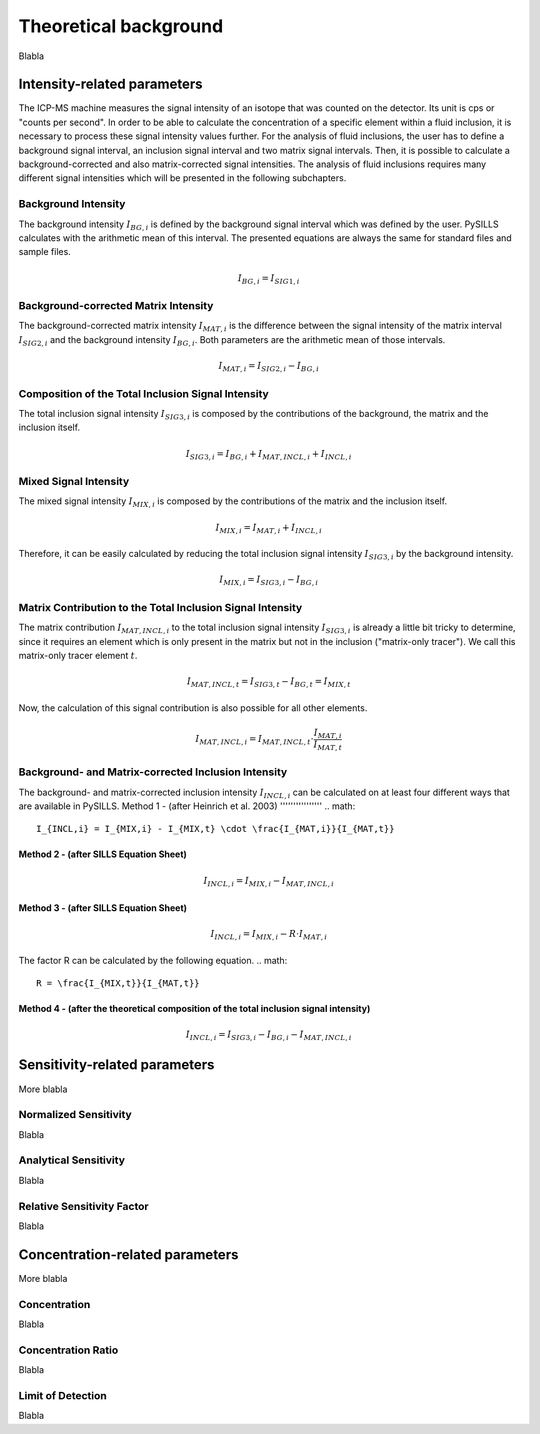 .. _theory_ref:

Theoretical background
=========================

Blabla

Intensity-related parameters
------------------------------
The ICP-MS machine measures the signal intensity of an isotope that was counted on the detector.
Its unit is cps or "counts per second". In order to be able to calculate the concentration of a
specific element within a fluid inclusion, it is necessary to process these signal intensity values further.
For the analysis of fluid inclusions, the user has to define a background
signal interval, an inclusion signal interval and two matrix signal intervals. Then, it is possible to calculate a
background-corrected and also matrix-corrected signal intensities. The analysis of fluid inclusions requires many
different signal intensities which will be presented in the following subchapters.

Background Intensity
^^^^^^^^^^^^^^^^^^^^^^^^^^^^
The background intensity :math:`I_{BG,i}` is defined by the background signal interval which was defined by the user.
PySILLS calculates with the arithmetic mean of this interval. The presented equations are always the same for standard
files and sample files.

.. math::
    I_{BG,i} = I_{SIG1,i}

Background-corrected Matrix Intensity
^^^^^^^^^^^^^^^^^^^^^^^^^^^^^^^^
The background-corrected matrix intensity :math:`I_{MAT,i}` is the difference between the signal intensity of the matrix
interval :math:`I_{SIG2,i}` and the background intensity :math:`I_{BG,i}`. Both parameters are the arithmetic mean of
those intervals.

.. math::
    I_{MAT,i} = I_{SIG2,i} - I_{BG,i}

Composition of the Total Inclusion Signal Intensity
^^^^^^^^^^^^^^^^^^^^^^^^^^^^^^^^
The total inclusion signal intensity :math:`I_{SIG3,i}` is composed by the contributions of the background, the matrix
and the inclusion itself.

.. math::
    I_{SIG3,i} = I_{BG,i} + I_{MAT,INCL,i} + I_{INCL,i}

Mixed Signal Intensity
^^^^^^^^^^^^^^^^^^^^^^^^^^^^^^^^
The mixed signal intensity :math:`I_{MIX,i}` is composed by the contributions of the matrix and the inclusion itself.

.. math::
    I_{MIX,i} = I_{MAT,i} + I_{INCL,i}

Therefore, it can be easily calculated by reducing the total inclusion signal intensity :math:`I_{SIG3,i}` by the
background intensity.

.. math::
    I_{MIX,i} = I_{SIG3,i} - I_{BG,i}

Matrix Contribution to the Total Inclusion Signal Intensity
^^^^^^^^^^^^^^^^^^^^^^^^^^^^^^^^
The matrix contribution :math:`I_{MAT,INCL,i}` to the total inclusion signal intensity :math:`I_{SIG3,i}` is already a
little bit tricky to determine, since it requires an element which is only present in the matrix but not in the
inclusion ("matrix-only tracer"). We call this matrix-only tracer element :math:`t`.

.. math::
    I_{MAT,INCL,t} = I_{SIG3,t} - I_{BG,t} = I_{MIX,t}

Now, the calculation of this signal contribution is also possible for all other elements.

.. math::
    I_{MAT,INCL,i} = I_{MAT,INCL,t} \cdot \frac{I_{MAT,i}}{I_{MAT,t}}

Background- and Matrix-corrected Inclusion Intensity
^^^^^^^^^^^^^^^^^^^^^^^^^^^^^^^^
The background- and matrix-corrected inclusion intensity :math:`I_{INCL,i}` can be calculated on at least four different
ways that are available in PySILLS.
Method 1 - (after Heinrich et al. 2003)
''''''''''''''''
.. math::
    I_{INCL,i} = I_{MIX,i} - I_{MIX,t} \cdot \frac{I_{MAT,i}}{I_{MAT,t}}
Method 2 - (after SILLS Equation Sheet)
''''''''''''''''
.. math::
    I_{INCL,i} = I_{MIX,i} - I_{MAT,INCL,i}
Method 3 - (after SILLS Equation Sheet)
''''''''''''''''
.. math::
    I_{INCL,i} = I_{MIX,i} - R \cdot I_{MAT,i}
The factor R can be calculated by the following equation.
.. math::
    R = \frac{I_{MIX,t}}{I_{MAT,t}}
Method 4 - (after the theoretical composition of the total inclusion signal intensity)
''''''''''''''''
.. math::
    I_{INCL,i} = I_{SIG3,i} - I_{BG,i} - I_{MAT,INCL,i}

Sensitivity-related parameters
--------------------------------
More blabla

Normalized Sensitivity
^^^^^^^^^^^^^^^^^^^^^^^^
Blabla

Analytical Sensitivity
^^^^^^^^^^^^^^^^^^^^^^^^
Blabla

Relative Sensitivity Factor
^^^^^^^^^^^^^^^^^^^^^^^^^^^^
Blabla

Concentration-related parameters
---------------------------------
More blabla

Concentration
^^^^^^^^^^^^^^^^^
Blabla

Concentration Ratio
^^^^^^^^^^^^^^^^^^^^
Blabla

Limit of Detection
^^^^^^^^^^^^^^^^^^^^
Blabla